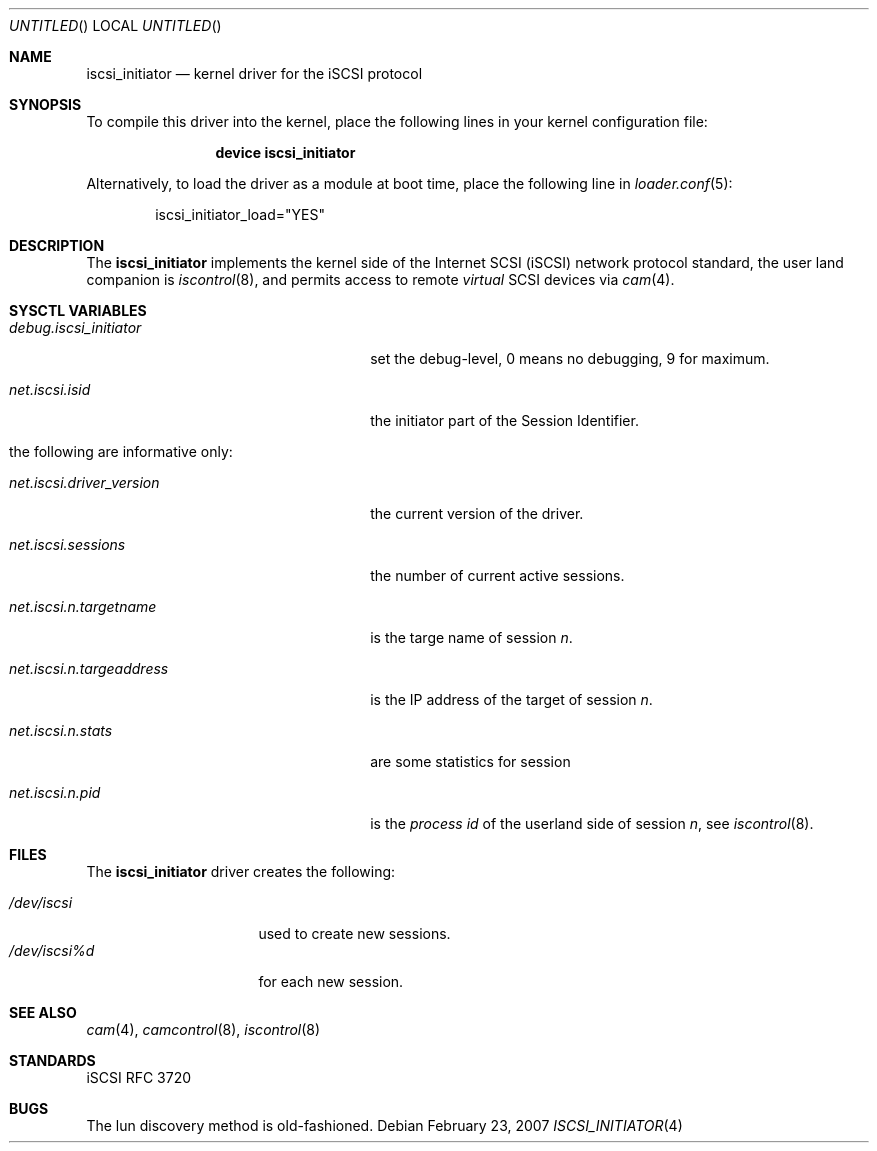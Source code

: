 .\" Copyright (c) 2007 Daniel Braniss <danny@cs.huji.ac.il>
.\" All rights reserved.
.\"
.\" Redistribution and use in source and binary forms, with or without
.\" modification, are permitted provided that the following conditions
.\" are met:
.\" 1. Redistributions of source code must retain the above copyright
.\"    notice, this list of conditions and the following disclaimer.
.\" 2. Redistributions in binary form must reproduce the above copyright
.\"    notice, this list of conditions and the following disclaimer in the
.\"    documentation and/or other materials provided with the distribution.
.\"
.\" THIS SOFTWARE IS PROVIDED BY THE AUTHOR AND CONTRIBUTORS ``AS IS'' AND
.\" ANY EXPRESS OR IMPLIED WARRANTIES, INCLUDING, BUT NOT LIMITED TO, THE
.\" IMPLIED WARRANTIES OF MERCHANTABILITY AND FITNESS FOR A PARTICULAR PURPOSE
.\" ARE DISCLAIMED.  IN NO EVENT SHALL THE AUTHOR OR CONTRIBUTORS BE LIABLE
.\" FOR ANY DIRECT, INDIRECT, INCIDENTAL, SPECIAL, EXEMPLARY, OR CONSEQUENTIAL
.\" DAMAGES (INCLUDING, BUT NOT LIMITED TO, PROCUREMENT OF SUBSTITUTE GOODS
.\" OR SERVICES; LOSS OF USE, DATA, OR PROFITS; OR BUSINESS INTERRUPTION)
.\" HOWEVER CAUSED AND ON ANY THEORY OF LIABILITY, WHETHER IN CONTRACT, STRICT
.\" LIABILITY, OR TORT (INCLUDING NEGLIGENCE OR OTHERWISE) ARISING IN ANY WAY
.\" OUT OF THE USE OF THIS SOFTWARE, EVEN IF ADVISED OF THE POSSIBILITY OF
.\" SUCH DAMAGE.
.\"
.\" $FreeBSD$
.\"
.Dd February 23, 2007
.Os
.Dt ISCSI_INITIATOR 4
.Sh NAME
.Nm iscsi_initiator
.Nd kernel driver for the iSCSI protocol
.Sh SYNOPSIS
To compile this driver into the kernel,
place the following lines in your
kernel configuration file:
.Bd -ragged -offset indent
.Cd "device iscsi_initiator"
.Ed
.Pp
Alternatively, to load the driver as a
module at boot time, place the following line in
.Xr loader.conf 5 :
.Bd -literal -offset indent
iscsi_initiator_load="YES"
.Ed
.Sh DESCRIPTION
The
.Nm
implements the kernel side of the Internet SCSI (iSCSI) network
protocol standard, the user land companion is
.Xr iscontrol 8 ,
and permits access to remote
.Em virtual
SCSI devices via
.Xr cam 4 .
.Sh SYSCTL VARIABLES
.Bl -tag -width ".Va net.iscsi.n.targeaddress"
.It Va debug.iscsi_initiator
set the debug-level, 0 means no debugging, 9 for maximum.
.It Va net.iscsi.isid
the initiator part of the Session Identifier.
.It "the following are informative only:"
.It Va net.iscsi.driver_version
the current version of the driver.
.It Va net.iscsi.sessions
the number of current active sessions.
.It Va net.iscsi.n.targetname
is the targe name of session
.Em n .
.It Va net.iscsi.n.targeaddress
is the IP address of the target of session
.Em n .
.It Va net.iscsi.n.stats
are some statistics for session
.EM n
.It Va net.iscsi.n.pid
is the 
.Em "process id"
of the userland side of session
.Em n ,
see
.Xr iscontrol 8 .
.El
.Sh FILES
The 
.Nm
driver creates the following:
.Bl -tag -width ".Pa /dev/iscsi%dxx" -compact
.Pp
.It Pa /dev/iscsi
used to create new sessions.
.It Pa /dev/iscsi%d
for each new session.
.El
.Sh SEE ALSO
.Xr cam 4 ,
.Xr camcontrol 8 ,
.Xr iscontrol 8
.Sh STANDARDS
iSCSI RFC 3720
.\" .Sh HISTORY
.\" .Sh AUTHORS
.Sh BUGS
The lun discovery method is old-fashioned.
